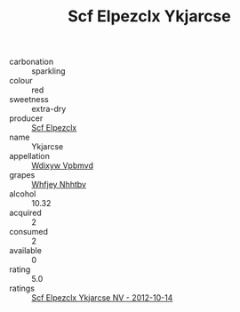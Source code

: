 :PROPERTIES:
:ID:                     9b22b921-014a-441d-913e-4ac11485edc3
:END:
#+TITLE: Scf Elpezclx Ykjarcse 

- carbonation :: sparkling
- colour :: red
- sweetness :: extra-dry
- producer :: [[id:85267b00-1235-4e32-9418-d53c08f6b426][Scf Elpezclx]]
- name :: Ykjarcse
- appellation :: [[id:257feca2-db92-471f-871f-c09c29f79cdd][Wdixyw Vpbmvd]]
- grapes :: [[id:cf529785-d867-4f5d-b643-417de515cda5][Whfjey Nhhtbv]]
- alcohol :: 10.32
- acquired :: 2
- consumed :: 2
- available :: 0
- rating :: 5.0
- ratings :: [[id:cd0280ab-b7ff-416b-9180-f99bb5c8077a][Scf Elpezclx Ykjarcse NV - 2012-10-14]]


